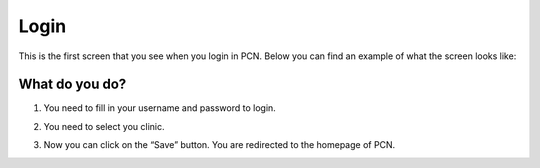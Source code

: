 #######
Login
#######

This is the first screen that you see when you login in PCN. Below you can find an example of what the screen looks like:


.. image:: images/LogIn.JPG
   :scale: 80 %
   
----   
What do you do?
----

1. You need to fill in your username and password to login. 
   
 
.. image:: images/LogIn_1.JPG
   :scale: 80 %
   
2. You need to select you clinic. 

.. image:: images/LogIn_2.JPG
   :scale: 80 %

3. Now you can click on the “Save” button. You are redirected to the homepage of PCN.
